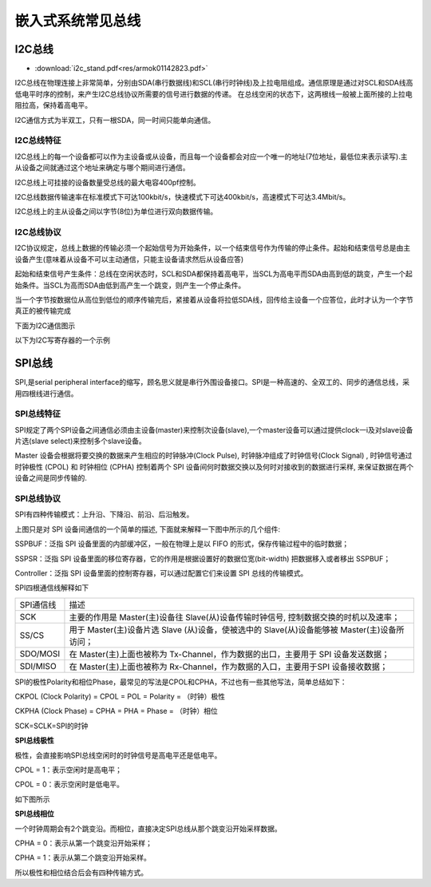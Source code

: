 嵌入式系统常见总线
===================

I2C总线
---------

* :download:`i2c_stand.pdf<res/armok01142823.pdf>` 


I2C总线在物理连接上非常简单，分别由SDA(串行数据线)和SCL(串行时钟线)及上拉电阻组成。通信原理是通过对SCL和SDA线高低电平时序的控制，来产生I2C总线协议所需要的信号进行数据的传递。
在总线空闲的状态下，这两根线一般被上面所接的上拉电阻拉高，保持着高电平。


I2C通信方式为半双工，只有一根SDA，同一时间只能单向通信。

I2C总线特征
^^^^^^^^^^^^^

I2C总线上的每一个设备都可以作为主设备或从设备，而且每一个设备都会对应一个唯一的地址(7位地址，最低位来表示读写).主从设备之间就通过这个地址来确定与哪个期间进行通信。

I2C总线上可挂接的设备数量受总线的最大电容400pf控制。

I2C总线数据传输速率在标准模式下可达100kbit/s，快速模式下可达400kbit/s，高速模式下可达3.4Mbit/s。

I2C总线上的主从设备之间以字节(8位)为单位进行双向数据传输。


I2C总线协议
^^^^^^^^^^^^^

I2C协议规定，总线上数据的传输必须一个起始信号为开始条件，以一个结束信号作为传输的停止条件。起始和结束信号总是由主设备产生(意味着从设备不可以主动通信，只能主设备请求然后从设备应答)

起始和结束信号产生条件：总线在空闲状态时，SCL和SDA都保持着高电平，当SCL为高电平而SDA由高到低的跳变，产生一个起始条件。当SCL为高而SDA由低到高产生一个跳变，则产生一个停止条件。

当一个字节按数据位从高位到低位的顺序传输完后，紧接着从设备将拉低SDA线，回传给主设备一个应答位，此时才认为一个字节真正的被传输完成

下面为I2C通信图示

.. image::
    res/i2c_rw.png


以下为I2C写寄存器的一个示例

.. image::
    res/i2c_w.webp

 

SPI总线
----------

SPI,是serial peripheral interface的缩写，顾名思义就是串行外围设备接口。SPI是一种高速的、全双工的、同步的通信总线，采用四根线进行通信。

SPI总线特征
^^^^^^^^^^^^

SPI规定了两个SPI设备之间通信必须由主设备(master)来控制次设备(slave),一个master设备可以通过提供clock一i及对slave设备片选(slave select)来控制多个slave设备。

Master 设备会根据将要交换的数据来产生相应的时钟脉冲(Clock Pulse), 时钟脉冲组成了时钟信号(Clock Signal) , 时钟信号通过时钟极性 (CPOL) 和 时钟相位 (CPHA) 
控制着两个 SPI 设备间何时数据交换以及何时对接收到的数据进行采样, 来保证数据在两个设备之间是同步传输的.


SPI总线协议
^^^^^^^^^^^^^


SPI有四种传输模式：上升沿、下降沿、前沿、后沿触发。

.. image::
    res/spi_trans.jpg

上图只是对 SPI 设备间通信的一个简单的描述, 下面就来解释一下图中所示的几个组件:

SSPBUF：泛指 SPI 设备里面的内部缓冲区，一般在物理上是以 FIFO 的形式，保存传输过程中的临时数据；

SSPSR：泛指 SPI 设备里面的移位寄存器，它的作用是根据设置好的数据位宽(bit-width) 把数据移入或者移出 SSPBUF；

Controller：泛指 SPI 设备里面的控制寄存器，可以通过配置它们来设置 SPI 总线的传输模式。


SPI四根通信线解释如下

=============   =====================================================================================================================
 SPI通信线              描述
-------------   ---------------------------------------------------------------------------------------------------------------------
SCK                 主要的作用是 Master(主)设备往 Slave(从)设备传输时钟信号, 控制数据交换的时机以及速率；
SS/CS               用于 Master(主)设备片选 Slave (从)设备，使被选中的 Slave(从)设备能够被 Master(主)设备所访问；
SDO/MOSI            在 Master(主)上面也被称为 Tx-Channel，作为数据的出口，主要用于 SPI 设备发送数据；
SDI/MISO            在 Master(主)上面也被称为 Rx-Channel，作为数据的入口，主要用于SPI 设备接收数据；
=============   =====================================================================================================================

SPI的极性Polarity和相位Phase，最常见的写法是CPOL和CPHA，不过也有一些其他写法，简单总结如下：

CKPOL (Clock Polarity) = CPOL = POL = Polarity = （时钟）极性

CKPHA (Clock Phase) = CPHA = PHA = Phase = （时钟）相位

SCK=SCLK=SPI的时钟


**SPI总线极性**

极性，会直接影响SPI总线空闲时的时钟信号是高电平还是低电平。

CPOL = 1：表示空闲时是高电平；

CPOL = 0：表示空闲时是低电平。

如下图所示

.. image::
    res/spi_0.jpg

**SPI总线相位**

一个时钟周期会有2个跳变沿。而相位，直接决定SPI总线从那个跳变沿开始采样数据。

CPHA = 0：表示从第一个跳变沿开始采样；

CPHA = 1：表示从第二个跳变沿开始采样。

.. image::
    res/spi_1.jpg

所以极性和相位结合后会有四种传输方式。



























